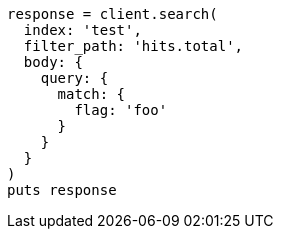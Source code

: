 [source, ruby]
----
response = client.search(
  index: 'test',
  filter_path: 'hits.total',
  body: {
    query: {
      match: {
        flag: 'foo'
      }
    }
  }
)
puts response
----
